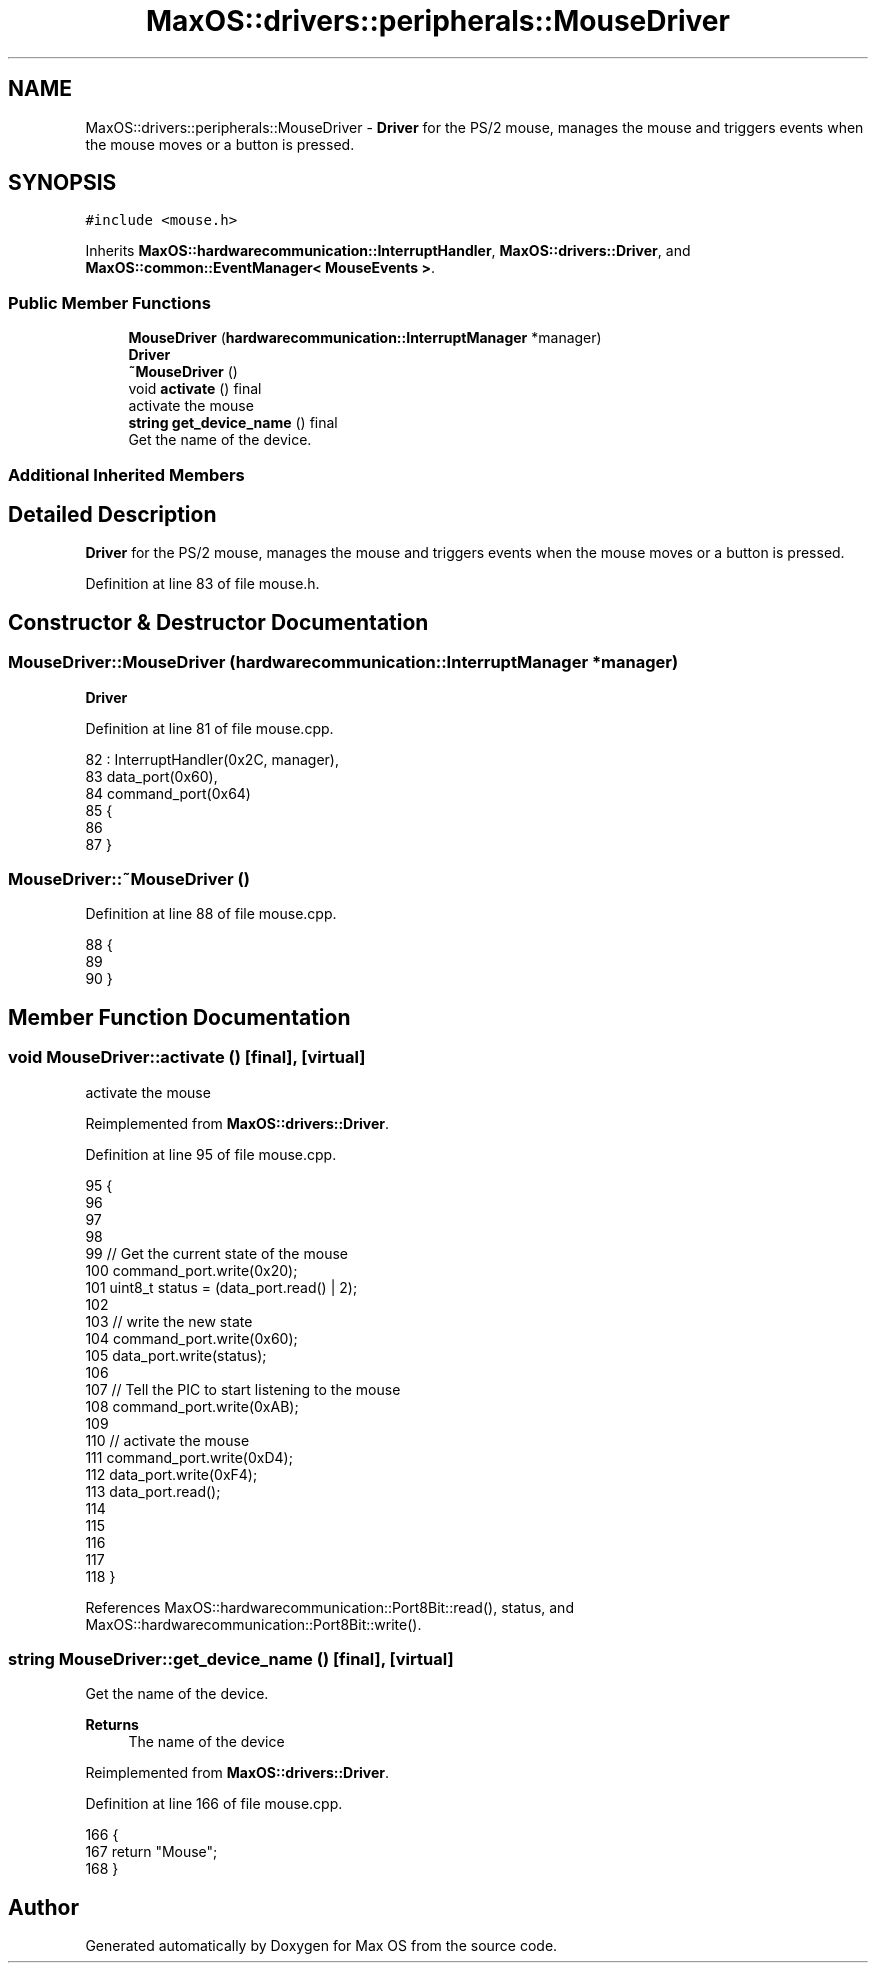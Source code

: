 .TH "MaxOS::drivers::peripherals::MouseDriver" 3 "Sat Mar 29 2025" "Version 0.1" "Max OS" \" -*- nroff -*-
.ad l
.nh
.SH NAME
MaxOS::drivers::peripherals::MouseDriver \- \fBDriver\fP for the PS/2 mouse, manages the mouse and triggers events when the mouse moves or a button is pressed\&.  

.SH SYNOPSIS
.br
.PP
.PP
\fC#include <mouse\&.h>\fP
.PP
Inherits \fBMaxOS::hardwarecommunication::InterruptHandler\fP, \fBMaxOS::drivers::Driver\fP, and \fBMaxOS::common::EventManager< MouseEvents >\fP\&.
.SS "Public Member Functions"

.in +1c
.ti -1c
.RI "\fBMouseDriver\fP (\fBhardwarecommunication::InterruptManager\fP *manager)"
.br
.RI "\fB\fBDriver\fP\fP "
.ti -1c
.RI "\fB~MouseDriver\fP ()"
.br
.ti -1c
.RI "void \fBactivate\fP () final"
.br
.RI "activate the mouse "
.ti -1c
.RI "\fBstring\fP \fBget_device_name\fP () final"
.br
.RI "Get the name of the device\&. "
.in -1c
.SS "Additional Inherited Members"
.SH "Detailed Description"
.PP 
\fBDriver\fP for the PS/2 mouse, manages the mouse and triggers events when the mouse moves or a button is pressed\&. 
.PP
Definition at line 83 of file mouse\&.h\&.
.SH "Constructor & Destructor Documentation"
.PP 
.SS "MouseDriver::MouseDriver (\fBhardwarecommunication::InterruptManager\fP * manager)"

.PP
\fB\fBDriver\fP\fP 
.PP
Definition at line 81 of file mouse\&.cpp\&.
.PP
.nf
82 : InterruptHandler(0x2C, manager),
83   data_port(0x60),
84   command_port(0x64)
85 {
86 
87 }
.fi
.SS "MouseDriver::~MouseDriver ()"

.PP
Definition at line 88 of file mouse\&.cpp\&.
.PP
.nf
88                          {
89 
90 }
.fi
.SH "Member Function Documentation"
.PP 
.SS "void MouseDriver::activate ()\fC [final]\fP, \fC [virtual]\fP"

.PP
activate the mouse 
.PP
Reimplemented from \fBMaxOS::drivers::Driver\fP\&.
.PP
Definition at line 95 of file mouse\&.cpp\&.
.PP
.nf
95                            {
96 
97 
98 
99   //  Get the current state of the mouse
100   command_port\&.write(0x20);
101   uint8_t status = (data_port\&.read() | 2);
102 
103   // write the new state
104   command_port\&.write(0x60);
105   data_port\&.write(status);
106 
107   // Tell the PIC to start listening to the mouse
108   command_port\&.write(0xAB);
109 
110   // activate the mouse
111   command_port\&.write(0xD4);
112   data_port\&.write(0xF4);
113   data_port\&.read();
114 
115 
116 
117 
118 }
.fi
.PP
References MaxOS::hardwarecommunication::Port8Bit::read(), status, and MaxOS::hardwarecommunication::Port8Bit::write()\&.
.SS "\fBstring\fP MouseDriver::get_device_name ()\fC [final]\fP, \fC [virtual]\fP"

.PP
Get the name of the device\&. 
.PP
\fBReturns\fP
.RS 4
The name of the device 
.RE
.PP

.PP
Reimplemented from \fBMaxOS::drivers::Driver\fP\&.
.PP
Definition at line 166 of file mouse\&.cpp\&.
.PP
.nf
166                                     {
167     return "Mouse";
168 }
.fi


.SH "Author"
.PP 
Generated automatically by Doxygen for Max OS from the source code\&.
